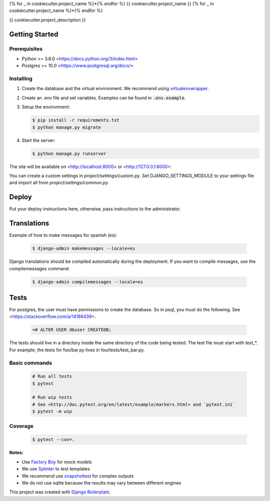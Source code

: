 {% for _ in cookiecutter.project_name %}*{% endfor %}
{{ cookiecutter.project_name }}
{% for _ in cookiecutter.project_name %}*{% endfor %}

{{ cookiecutter.project_description }}

Getting Started
===============

Prerequisites
-------------

* Python >= 3.6.0 <https://docs.python.org/3/index.html>
* Postgres >= 10.0 <https://www.postgresql.org/docs/>

Installing
----------

1. Create the database and the virtual environment. We recommend using
   `virtualenvwrapper <http://virtualenvwrapper.readthedocs.io/en/latest/index.html>`_.

2. Create an .env file and set variables. Examples can be found in :code:`.env.example`.

3. Setup the environment:

   .. code-block:: bash

      $ pip install -r requirements.txt
      $ python manage.py migrate

4. Start the server:

   .. code-block:: bash

      $ python manage.py runserver

The site will be available on <http://localhost:8000> or <http://127.0.0.1:8000>.

You can create a custom settings in `project/settings/custom.py`.
Set DJANGO_SETTINGS_MODULE to your settings file and import all from
`project/settings/common.py`.

Deploy
======

Put your deploy instructions here, otherwise, pass instructions to the administrator.

Translations
============

Example of how to make messages for spanish (es):

   .. code-block:: bash

      $ django-admin makemessages --locale=es

Django translations should be compiled automatically during the deployment.
If you want to compile messages, use the compilemessages command:

   .. code-block:: bash

      $ django-admin compilemessages --locale=es

Tests
=====

For postgres, the user must have permissions to create the database.
So in psql, you must do the following. See <https://stackoverflow.com/a/14186439>.

   .. code-block:: bash

      =# ALTER USER dbuser CREATEDB;

The tests should live in a directory inside the same directory of the code being tested.
The test file must start with test_*. For example, the tests for foo/bar.py
lives in foo/tests/test_bar.py.

Basic commands
--------------

   .. code-block:: bash

      # Run all tests
      $ pytest

      # Run wip tests
      # See <http://doc.pytest.org/en/latest/example/markers.html> and `pytest.ini`
      $ pytest -m wip

Coverage
--------

   .. code-block:: bash

      $ pytest --cov=.

**Notes:**

- Use `Factory Boy <https://factoryboy.readthedocs.io/en/latest/index.html>`_ for mock models
- We use `Splinter <https://splinter.readthedocs.io/en/latest/index.html>`_ to test templates
- We recommend use `snapshottest <https://github.com/syrusakbary/snapshottest>`_ for complex outputs
- We do not use sqlite because the results may vary between different engines

This project was created with `Django Boilerplate <https://gitlab.com/daniel777/django-boilerplate>`_.

